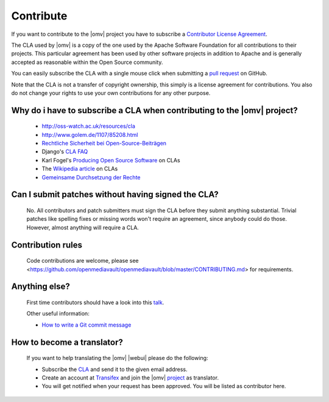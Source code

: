 Contribute
##########

If you want to contribute to the |omv| project you have to subscribe a
`Contributor License Agreement <https://www.openmediavault.org/contributoragreement.html>`_.

The CLA used by |omv| is a copy of the one used by the Apache Software
Foundation for all contributions to their projects. This particular
agreement has been used by other software projects in addition to Apache
and is generally accepted as reasonable within the Open Source community.

You can easily subscribe the CLA with a single mouse click when submitting a
`pull request <https://github.com/openmediavault/openmediavault/pulls>`_ on GitHub.

Note that the CLA is not a transfer of copyright ownership, this simply is a
license agreement for contributions. You also do not change your rights to
use your own contributions for any other purpose.

Why do i have to subscribe a CLA when contributing to the |omv| project?
------------------------------------------------------------------------
    * http://oss-watch.ac.uk/resources/cla
    * http://www.golem.de/1107/85208.html
    * `Rechtliche Sicherheit bei Open-Source-Beiträgen <https://www.heise.de/developer/artikel/Rechtliche-Sicherheit-bei-Open-Source-Beitraegen-3807788.html>`_
    * Django's `CLA FAQ <https://www.djangoproject.com/foundation/cla/faq>`_
    * Karl Fogel's `Producing Open Source Software <http://producingoss.com/en/copyright-assignment.html>`_ on CLAs
    * The `Wikipedia article <http://en.wikipedia.org/wiki/Contributor_license_agreement>`_ on CLAs
    * `Gemeinsame Durchsetzung der Rechte <https://www.golem.de/news/programmierer-wenn-der-urheber-gegen-das-urheberrecht-verliert-1904-140463-3.html>`_

Can I submit patches without having signed the CLA?
---------------------------------------------------
    No. All contributors and patch submitters must sign the CLA before they
    submit anything substantial. Trivial patches like spelling fixes or missing
    words won't require an agreement, since anybody could do those. However,
    almost anything will require a CLA.

Contribution rules
------------------
    Code contributions are welcome, please see <https://github.com/openmediavault/openmediavault/blob/master/CONTRIBUTING.md> for requirements.

Anything else?
--------------
    First time contributors should have a look into this `talk <https://youtu.be/1tnQLkcToIQ?t=27174>`_.

    Other useful information:

    * `How to write a Git commit message <https://cbea.ms/git-commit/>`_

How to become a translator?
---------------------------
    If you want to help translating the |omv| |webui| please do the following:

    * Subscribe the `CLA <https://www.openmediavault.org/contributoragreement.html>`_
      and send it to the given email address.
    * Create an account at `Transifex <https://www.transifex.com/signup/open-source/?join_project=openmediavault>`_
      and join the |omv| `project <https://translate.openmediavault.org>`_ as translator.
    * You will get notified when your request has been approved. You will be
      listed as contributor here.
